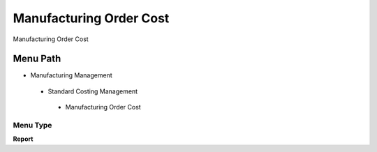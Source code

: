 
.. _functional-guide/menu/manufacturingordercost:

========================
Manufacturing Order Cost
========================

Manufacturing Order Cost

Menu Path
=========


* Manufacturing Management

 * Standard Costing Management

  * Manufacturing Order Cost

Menu Type
---------
\ **Report**\ 

